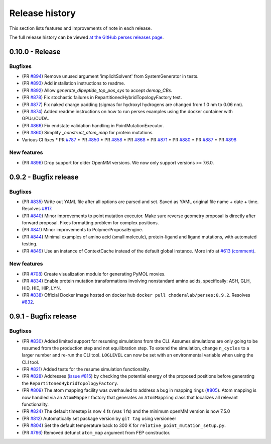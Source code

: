 .. _changelog:

***************
Release history
***************

This section lists features and improvements of note in each release.

The full release history can be viewed `at the GitHub perses releases page <https://github.com/choderalab/perses/releases>`_.

0.10.0 - Release
----------------

Bugfixes
^^^^^^^^

- (PR `#894 <https://github.com/choderalab/perses/pull/894>`_)
  Remove unused argument 'implicitSolvent' from SystemGenerator in tests.

- (PR `#893 <https://github.com/choderalab/perses/pull/893>`_)
  Add installation instructions to readme.

- (PR `#892 <https://github.com/choderalab/perses/pull/892>`_)
  Allow `generate_dipeptide_top_pos_sys` to accept `demap_CBs`.

- (PR `#878 <https://github.com/choderalab/perses/pull/878>`_)
  Fix stochastic failures in RepartitionedHybridTopologyFactory test.

- (PR `#877 <https://github.com/choderalab/perses/pull/877>`_)
  Fix naked charge padding (sigmas for hydroxyl hydrogens are changed from 1.0 nm to 0.06 nm).

- (PR `#874 <https://github.com/choderalab/perses/pull/874>`_)
  Added readme instructions on how to run perses examples using the docker container with GPUs/CUDA.

- (PR `#866 <https://github.com/choderalab/perses/pull/866>`_)
  Fix endstate validation handling in PointMutationExecutor.

- (PR `#860 <https://github.com/choderalab/perses/pull/860>`_)
  Simplify `_construct_atom_map` for protein mutations.

- Various CI fixes
  * PR `#787 <https://github.com/choderalab/perses/pull/787>`_
  * PR `#850 <https://github.com/choderalab/perses/pull/850>`_
  * PR `#858 <https://github.com/choderalab/perses/pull/858>`_
  * PR `#868 <https://github.com/choderalab/perses/pull/868>`_
  * PR `#871 <https://github.com/choderalab/perses/pull/871>`_
  * PR `#880 <https://github.com/choderalab/perses/pull/880>`_
  * PR `#887 <https://github.com/choderalab/perses/pull/887>`_
  * PR `#898 <https://github.com/choderalab/perses/pull/898>`_

New features
^^^^^^^^^^^^

- (PR `#896 <https://github.com/choderalab/perses/pull/896>`_)
  Drop support for older OpenMM versions.
  We now only support versions >= 7.6.0.

0.9.2 - Bugfix release
-----------------------

Bugfixes
^^^^^^^^

- (PR `#835 <https://github.com/choderalab/perses/pull/835>`_)
  Write out YAML file after all options are parsed and set. Saved as YAML original file name + date + time. Resolves
  `#817 <https://github.com/choderalab/perses/issues/817>`_.
- (PR `#840 <https://github.com/choderalab/perses/pull/840>`_)
  Minor improvements to point mutation executor. Make sure reverse geometry proposal is directly after forward proposal.
  Fixes formatting problem for complex positions.
- (PR `#841 <https://github.com/choderalab/perses/pull/841>`_)
  Minor improvements to PolymerProposalEngine.
- (PR `#844 <https://github.com/choderalab/perses/pull/844>`_)
  Minimal examples of amino acid (small molecule), protein-ligand and ligand mutations, with automated testing.
- (PR `#849 <https://github.com/choderalab/perses/pull/849>`_)
  Use an instance of ContextCache instead of the default global instance.
  More info at `#613 (comment) <https://github.com/choderalab/perses/issues/613#issuecomment-899746348>`_.

New features
^^^^^^^^^^^^

- (PR `#708 <https://github.com/choderalab/perses/pull/708>`_)
  Create visualization module for generating PyMOL movies.
- (PR `#834 <https://github.com/choderalab/perses/pull/834>`_)
  Enable protein mutation transformations involving nonstandard amino acids, specifically: ASH, GLH, HID, HIE, HIP, LYN.
- (PR `#838 <https://github.com/choderalab/perses/pull/838>`_)
  Official Docker image hosted on docker hub ``docker pull choderalab/perses:0.9.2``.
  Resolves `#832 <https://github.com/choderalab/perses/pull/832>`_.

0.9.1 - Bugfix release
-----------------------

Bugfixes
^^^^^^^^
- (PR `#830 <https://github.com/choderalab/perses/pull/830>`_)
  Added limited support for resuming simulations from the CLI. 
  Assumes simulations are only going to be resumed from the production step and not equilibration step.
  To extend the simulation, change ``n_cycles`` to a larger number and re-run the CLI tool.
  ``LOGLEVEL`` can now be set with an environmental variable when using the CLI tool.
- (PR `#821 <https://github.com/choderalab/perses/pull/821>`_)
  Added tests for the resume simulation functionality.
- (PR `#828 <https://github.com/choderalab/perses/pull/828>`_)
  Addresses (`issue #815 <https://github.com/choderalab/perses/issues/815>`_) by checking the potential energy of the proposed positions before generating the ``RepartitonedHybridTopologyFactory``.
- (PR `#809 <https://github.com/choderalab/perses/pull/809>`_) 
  The atom mapping facility was overhauled to address a bug in mapping rings (`#805 <https://github.com/choderalab/perses/issues/805>`_).
  Atom mapping is now handled via an ``AtomMapper`` factory that generates an ``AtomMapping`` class that localizes all relevant functionality.
- (PR `#824 <https://github.com/choderalab/perses/pull/824>`_)
  The default timestep is now 4 fs (was 1 fs) and the minimum openMM version is now 7.5.0
- (PR `#812 <https://github.com/choderalab/perses/pull/812>`_)
  Automatically set package version by ``git tag`` using versioneer
- (PR `#804 <https://github.com/choderalab/perses/pull/804>`_)
  Set the default temperature back to 300 K for ``relative_point_mutation_setup.py``.
- (PR `#796 <https://github.com/choderalab/perses/pull/796>`_)
  Removed defunct ``atom_map`` argument from FEP constructor.
